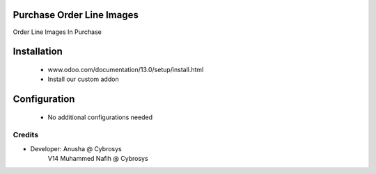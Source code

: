 Purchase Order Line Images
==========================
Order Line Images In Purchase

Installation
============
	- www.odoo.com/documentation/13.0/setup/install.html
	- Install our custom addon

Configuration
=============

    - No additional configurations needed

Credits
-------
* Developer: Anusha @ Cybrosys
             V14 Muhammed Nafih @ Cybrosys


